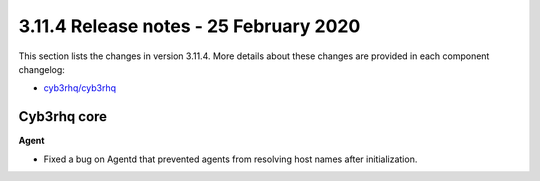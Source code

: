 .. Copyright (C) 2015, Cyb3rhq, Inc.

.. meta::
  :description: Cyb3rhq 3.11.4 has been released. Check out our release notes to discover the changes and additions of this release.

.. _release_3_11_4:

3.11.4 Release notes - 25 February 2020
=======================================

This section lists the changes in version 3.11.4. More details about these changes are provided in each component changelog:

- `cyb3rhq/cyb3rhq <https://github.com/cyb3rhq/cyb3rhq/blob/v3.11.4/CHANGELOG.md>`_

Cyb3rhq core
----------

**Agent**

- Fixed a bug on Agentd that prevented agents from resolving host names after initialization.
